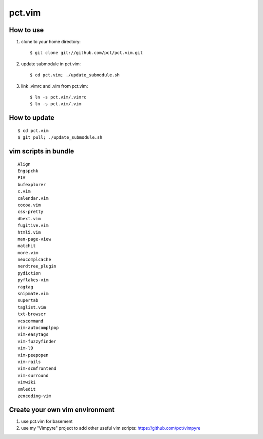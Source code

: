 =======
pct.vim
=======

----------
How to use
----------

1. clone to your home directory::

    $ git clone git://github.com/pct/pct.vim.git

2. update submodule in pct.vim::

    $ cd pct.vim; ./update_submodule.sh

3. link .vimrc and .vim from pct.vim::

    $ ln -s pct.vim/.vimrc
    $ ln -s pct.vim/.vim 

-------------
How to update
-------------
::

    $ cd pct.vim
    $ git pull; ./update_submodule.sh

----------------------
vim scripts in bundle
----------------------

::

    Align
    Engspchk
    PIV
    bufexplorer
    c.vim
    calendar.vim
    cocoa.vim
    css-pretty
    dbext.vim
    fugitive.vim
    html5.vim
    man-page-view
    matchit
    more.vim
    neocomplcache
    nerdtree_plugin
    pydiction
    pyflakes-vim
    ragtag
    snipmate.vim
    supertab
    taglist.vim
    txt-browser
    vcscommand
    vim-autocomplpop
    vim-easytags
    vim-fuzzyfinder
    vim-l9
    vim-peepopen
    vim-rails
    vim-scmfrontend
    vim-surround
    vimwiki
    xmledit
    zencoding-vim

--------------------------------
Create your own vim environment
--------------------------------

1. use pct.vim for basement

2. use my "Vimpyre" project to add other useful vim scripts: https://github.com/pct/vimpyre


